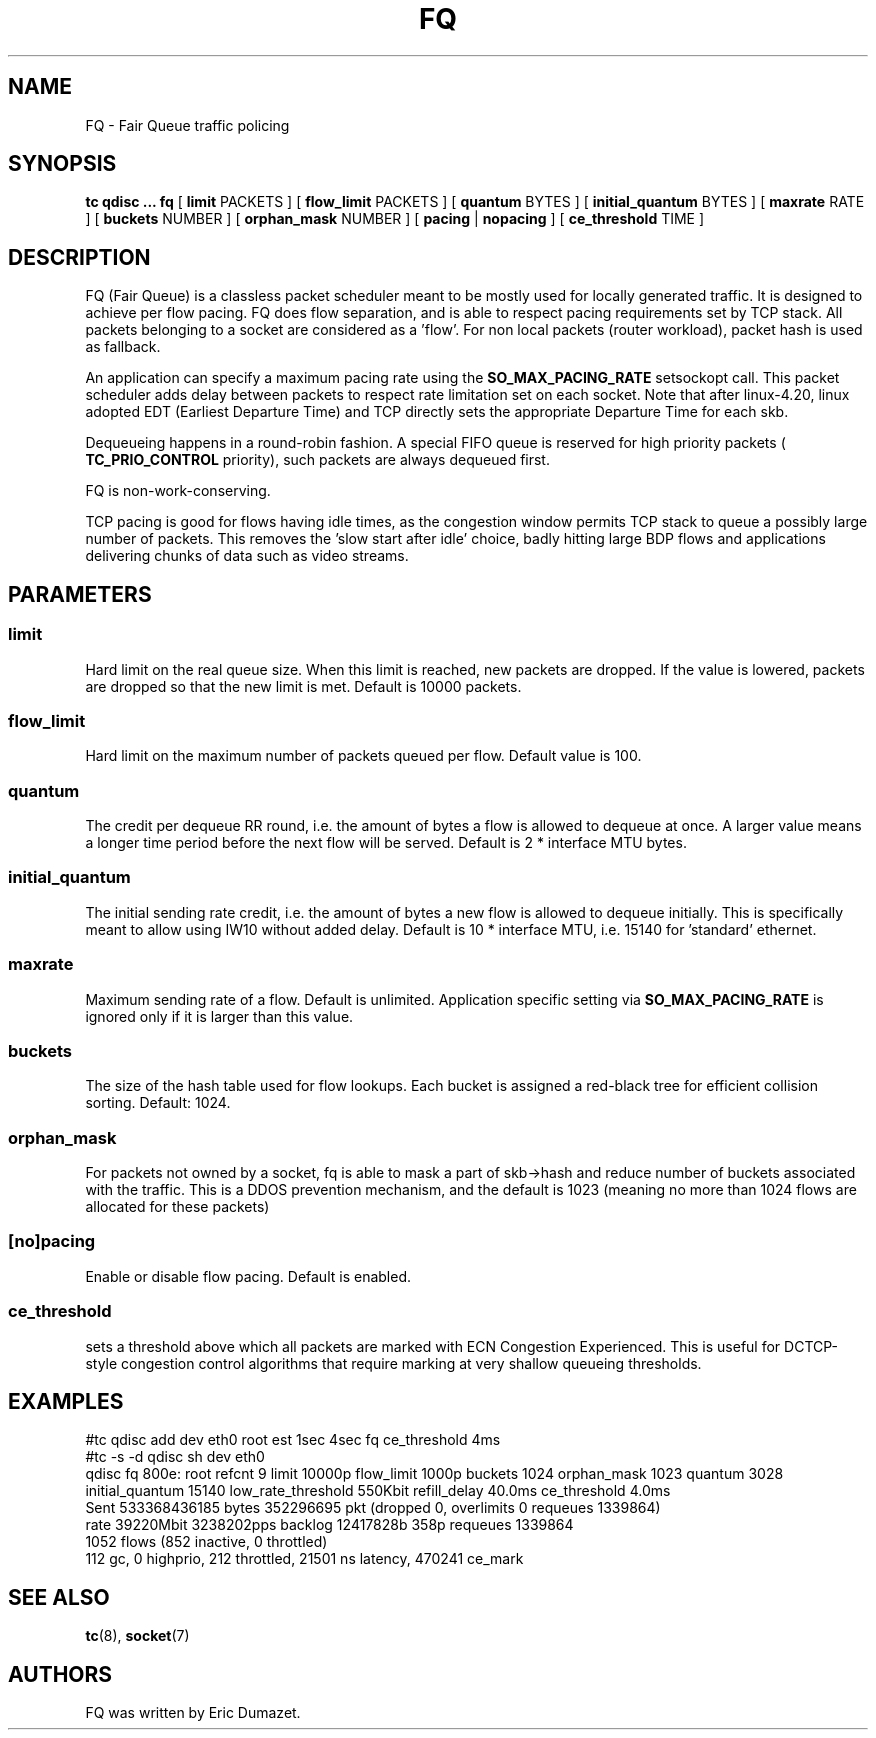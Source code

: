 .TH FQ 8 "10 Sept 2015" "iproute2" "Linux"
.SH NAME
FQ \- Fair Queue traffic policing
.SH SYNOPSIS
.B tc qdisc ... fq
[
.B limit
PACKETS ] [
.B flow_limit
PACKETS ] [
.B quantum
BYTES ] [
.B initial_quantum
BYTES ] [
.B maxrate
RATE ] [
.B buckets
NUMBER ] [
.B orphan_mask
NUMBER ] [
.B pacing
|
.B nopacing
] [
.B ce_threshold
TIME ]

.SH DESCRIPTION
FQ (Fair Queue) is a classless packet scheduler meant to be mostly
used for locally generated traffic.  It is designed to achieve per flow pacing.
FQ does flow separation, and is able to respect pacing requirements set by TCP stack.
All packets belonging to a socket are considered as a 'flow'.
For non local packets (router workload), packet hash is used as fallback.

An application can specify a maximum pacing rate using the
.B SO_MAX_PACING_RATE
setsockopt call.  This packet scheduler adds delay between packets to
respect rate limitation set on each socket. Note that after linux-4.20, linux adopted EDT (Earliest Departure Time)
and TCP directly sets the appropriate Departure Time for each skb.

Dequeueing happens in a round-robin fashion.
A special FIFO queue is reserved for high priority packets (
.B TC_PRIO_CONTROL
priority), such packets are always dequeued first.

FQ is non-work-conserving.

TCP pacing is good for flows having idle times, as the congestion
window permits TCP stack to queue a possibly large number of packets.
This removes the 'slow start after idle' choice, badly hitting
large BDP flows and applications delivering chunks of data such as video streams.

.SH PARAMETERS
.SS limit
Hard limit on the real queue size. When this limit is reached, new packets
are dropped. If the value is lowered, packets are dropped so that the new limit is
met. Default is 10000 packets.
.SS flow_limit
Hard limit on the maximum number of packets queued per flow.
Default value is 100.
.SS quantum
The credit per dequeue RR round, i.e. the amount of bytes a flow is allowed to
dequeue at once. A larger value means a longer time period before the next flow
will be served.
Default is 2 * interface MTU bytes.
.SS initial_quantum
The initial sending rate credit, i.e. the amount of bytes a new flow is allowed
to dequeue initially.
This is specifically meant to allow using IW10 without added delay.
Default is 10 * interface MTU, i.e. 15140 for 'standard' ethernet.
.SS maxrate
Maximum sending rate of a flow.  Default is unlimited.
Application specific setting via
.B SO_MAX_PACING_RATE
is ignored only if it is larger than this value.
.SS buckets
The size of the hash table used for flow lookups. Each bucket is assigned a
red-black tree for efficient collision sorting.
Default: 1024.
.SS orphan_mask
For packets not owned by a socket, fq is able to mask a part of skb->hash
and reduce number of buckets associated with the traffic. This is a DDOS
prevention mechanism, and the default is 1023 (meaning no more than 1024 flows
are allocated for these packets)
.SS [no]pacing
Enable or disable flow pacing. Default is enabled.
.SS ce_threshold
sets a threshold above which all packets are marked with ECN Congestion
Experienced. This is useful for DCTCP-style congestion control algorithms that
require marking at very shallow queueing thresholds.

.SH EXAMPLES
#tc qdisc add dev eth0 root est 1sec 4sec fq ce_threshold 4ms
.br
#tc -s -d qdisc sh dev eth0
.br
qdisc fq 800e: root refcnt 9 limit 10000p flow_limit 1000p buckets 1024 orphan_mask 1023 quantum 3028 initial_quantum 15140 low_rate_threshold 550Kbit refill_delay 40.0ms ce_threshold 4.0ms
 Sent 533368436185 bytes 352296695 pkt (dropped 0, overlimits 0 requeues 1339864)
 rate 39220Mbit 3238202pps backlog 12417828b 358p requeues 1339864
  1052 flows (852 inactive, 0 throttled)
  112 gc, 0 highprio, 212 throttled, 21501 ns latency, 470241 ce_mark
.br
.SH SEE ALSO
.BR tc (8),
.BR socket (7)
.SH AUTHORS
FQ was written by Eric Dumazet.
